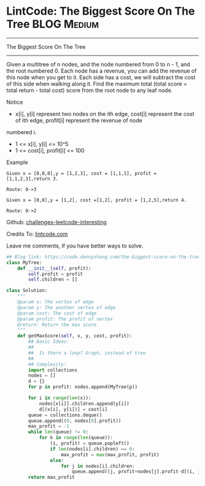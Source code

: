 * LintCode: The Biggest Score On The Tree                       :BLOG:Medium:
#+STARTUP: showeverything
#+OPTIONS: toc:nil \n:t ^:nil creator:nil d:nil
:PROPERTIES:
:type:     tree
:END:
---------------------------------------------------------------------
The Biggest Score On The Tree
---------------------------------------------------------------------
Given a multitree of n nodes, and the node numbered from 0 to n - 1, and the root numbered 0. Each node has a revenue, you can add the revenue of this node when you get to it. Each side has a cost, we will subtract the cost of this side when walking along it. Find the maximum total (total score = total return - total cost) score from the root node to any leaf node.

 Notice
- x[i], y[i] represent two nodes on the ith edge, cost[i] represent the cost of ith edge, profit[i] represent the revenue of node
numbered i.
- 1 <= x[i], y[i] <= 10^5
- 1 <= cost[i], profit[i] <= 100

Example
#+BEGIN_EXAMPLE
Given x = [0,0,0],y = [1,2,3], cost = [1,1,1], profit = [1,1,2,3],return 3.

Route: 0->3
#+END_EXAMPLE

#+BEGIN_EXAMPLE
Given x = [0,0],y = [1,2], cost =[1,2], profit = [1,2,5],return 4.

Route: 0->2
#+END_EXAMPLE

Github: [[url-external:https://github.com/DennyZhang/challenges-leetcode-interesting/tree/master/the-biggest-score-on-the-tree][challenges-leetcode-interesting]]

Credits To: [[url-external:http://www.lintcode.com/en/problem/the-biggest-score-on-the-tree/][lintcode.com]]

Leave me comments, if you have better ways to solve.

#+BEGIN_SRC python
## Blog link: https://code.dennyzhang.com/the-biggest-score-on-the-tree
class MyTree:
    def __init__(self, profit):
        self.profit = profit
        self.children = []

class Solution:
    """
    @param x: The vertex of edge
    @param y: The another vertex of edge
    @param cost: The cost of edge
    @param profit: The profit of vertex
    @return: Return the max score
    """
    def getMaxScore(self, x, y, cost, profit):
        ## Basic Ideas:
        ##
        ##  Is there a loop? Graph, instead of tree
        ##
        ## Complexity:
        import collections
        nodes = []
        d = {}
        for p in profit: nodes.append(MyTree(p))

        for i in range(len(x)):
            nodes[x[i]].children.append(y[i])
            d[(x[i], y[i])] = cost[i]
        queue = collections.deque()
        queue.append((0, nodes[0].profit))
        max_profit = -1
        while len(queue) != 0:
            for k in range(len(queue)):
                (i, profit) = queue.popleft()
                if len(nodes[i].children) == 0:
                    max_profit = max(max_profit, profit)
                else:
                    for j in nodes[i].children:
                        queue.append((j, profit+nodes[j].profit-d[(i, j)]))
        return max_profit
#+END_SRC
